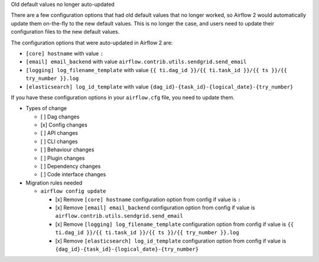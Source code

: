 Old default values no longer auto-updated

There are a few configuration options that had old default values that no longer worked, so
Airflow 2 would automatically update them on-the-fly to the new default values. This is no longer
the case, and users need to update their configuration files to the new default values.

The configuration options that were auto-updated in Airflow 2 are:

- ``[core] hostname`` with value ``:``
- ``[email] email_backend`` with value ``airflow.contrib.utils.sendgrid.send_email``
- ``[logging] log_filename_template`` with value ``{{ ti.dag_id }}/{{ ti.task_id }}/{{ ts }}/{{ try_number }}.log``
- ``[elasticsearch] log_id_template`` with value ``{dag_id}-{task_id}-{logical_date}-{try_number}``

If you have these configuration options in your ``airflow.cfg`` file, you need to update them.

* Types of change

  * [ ] Dag changes
  * [x] Config changes
  * [ ] API changes
  * [ ] CLI changes
  * [ ] Behaviour changes
  * [ ] Plugin changes
  * [ ] Dependency changes
  * [ ] Code interface changes

* Migration rules needed

  * ``airflow config update``

    * [x] Remove ``[core] hostname`` configuration option from config if value is ``:``
    * [x] Remove ``[email] email_backend`` configuration option from config if value is ``airflow.contrib.utils.sendgrid.send_email``
    * [x] Remove ``[logging] log_filename_template`` configuration option from config if value is ``{{ ti.dag_id }}/{{ ti.task_id }}/{{ ts }}/{{ try_number }}.log``
    * [x] Remove ``[elasticsearch] log_id_template`` configuration option from config if value is ``{dag_id}-{task_id}-{logical_date}-{try_number}``

